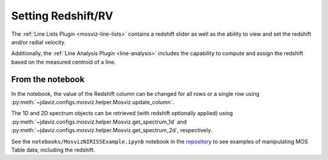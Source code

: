 .. _mosviz-redshift:

*******************
Setting Redshift/RV
*******************

The :ref:`Line Lists Plugin <mosviz-line-lists>` contains a redshift slider as well as the ability to 
view and set the redshift and/or radial velocity.

Additionally, the :ref:`Line Analysis Plugin <line-analysis>` includes the capability to 
compute and assign the redshift based on the measured centroid of a line.

From the notebook
=================

In the notebook, the value of the Redshift column can be changed for all rows or a single row
using :py:meth:`~jdaviz.configs.mosviz.helper.Mosviz.update_column`.

The 1D and 2D spectrum objects can be retrieved (with redshift optionally applied) using
:py:meth:`~jdaviz.configs.mosviz.helper.Mosviz.get_spectrum_1d` and :py:meth:`~jdaviz.configs.mosviz.helper.Mosviz.get_spectrum_2d`,
respectively.

See the ``notebooks/MosvizNIRISSExample.ipynb`` notebook in the 
`repository <https://github.com/spacetelescope/jdaviz/tree/main/notebooks>`_ to see examples of 
manipulating MOS Table data, including the redshift.
